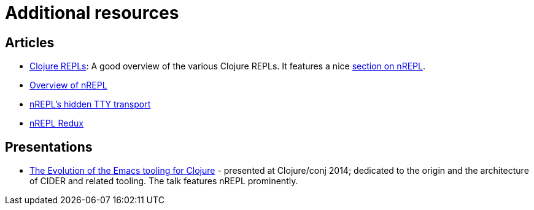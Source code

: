 = Additional resources

== Articles

* link:https://lambdaisland.com/guides/clojure-repls/clojure-repls[Clojure REPLs]: A good overview of the various Clojure REPLs. It features a nice link:https://lambdaisland.com/guides/clojure-repls/clojure-repls#org8a9b873[section on nREPL].
* link:https://juxt.pro/blog/posts/nrepl.html[Overview of nREPL]
* link:https://metaredux.com/posts/2018/10/21/nrepls-secret-tty-transport.html[nREPL's hidden TTY transport]
* link:https://metaredux.com/posts/2018/10/29/nrepl-redux.html[nREPL Redux]

== Presentations

* link:https://www.youtube.com/watch?v=4X-1fJm25Ww&list=PLZdCLR02grLoc322bYirANEso3mmzvCiI&index=6[The Evolution of the Emacs tooling for Clojure] -
  presented at Clojure/conj 2014; dedicated to the origin and the architecture
  of CIDER and related tooling. The talk features nREPL prominently.
